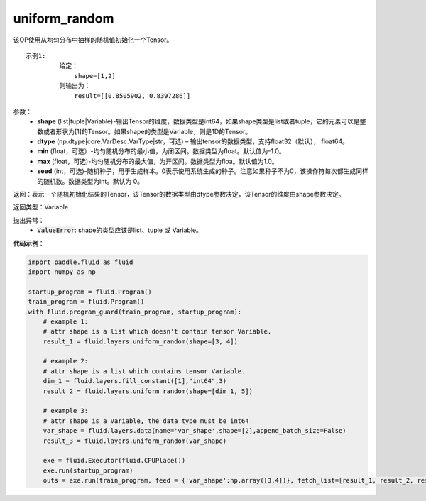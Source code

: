 .. _cn_api_fluid_layers_uniform_random:

uniform_random
-------------------------------

.. py:function:: paddle.fluid.layers.uniform_random(shape, dtype='float32', min=-1.0, max=1.0, seed=0)

该OP使用从均匀分布中抽样的随机值初始化一个Tensor。

::

    示例1:
             给定：
                 shape=[1,2]
             则输出为：
                 result=[[0.8505902, 0.8397286]]

参数：
    - **shape** (list|tuple|Variable)-输出Tensor的维度，数据类型是int64，如果shape类型是list或者tuple，它的元素可以是整数或者形状为[1]的Tensor。如果shape的类型是Variable，则是1D的Tensor。
    - **dtype** (np.dtype|core.VarDesc.VarType|str，可选) – 输出tensor的数据类型，支持float32（默认）， float64。
    - **min** (float，可选）-均匀随机分布的最小值，为闭区间。数据类型为float。默认值为-1.0。
    - **max** (float，可选)-均匀随机分布的最大值，为开区间。数据类型为floa。默认值为1.0。
    - **seed** (int，可选)-随机种子，用于生成样本。0表示使用系统生成的种子。注意如果种子不为0，该操作符每次都生成同样的随机数。数据类型为int。默认为 0。

返回：表示一个随机初始化结果的Tensor，该Tensor的数据类型由dtype参数决定，该Tensor的维度由shape参数决定。
    
返回类型：Variable

抛出异常：
    - :code:`ValueError`: shape的类型应该是list、tuple 或 Variable。

**代码示例**：

.. code-block:: python

    import paddle.fluid as fluid
    import numpy as np

    startup_program = fluid.Program()
    train_program = fluid.Program()
    with fluid.program_guard(train_program, startup_program):
        # example 1:
        # attr shape is a list which doesn't contain tensor Variable.
        result_1 = fluid.layers.uniform_random(shape=[3, 4])

        # example 2:
        # attr shape is a list which contains tensor Variable.
        dim_1 = fluid.layers.fill_constant([1],"int64",3)
        result_2 = fluid.layers.uniform_random(shape=[dim_1, 5])

        # example 3:
        # attr shape is a Variable, the data type must be int64
        var_shape = fluid.layers.data(name='var_shape',shape=[2],append_batch_size=False)
        result_3 = fluid.layers.uniform_random(var_shape)

        exe = fluid.Executor(fluid.CPUPlace())
        exe.run(startup_program)
        outs = exe.run(train_program, feed = {'var_shape':np.array([3,4])}, fetch_list=[result_1, result_2, result_3])







